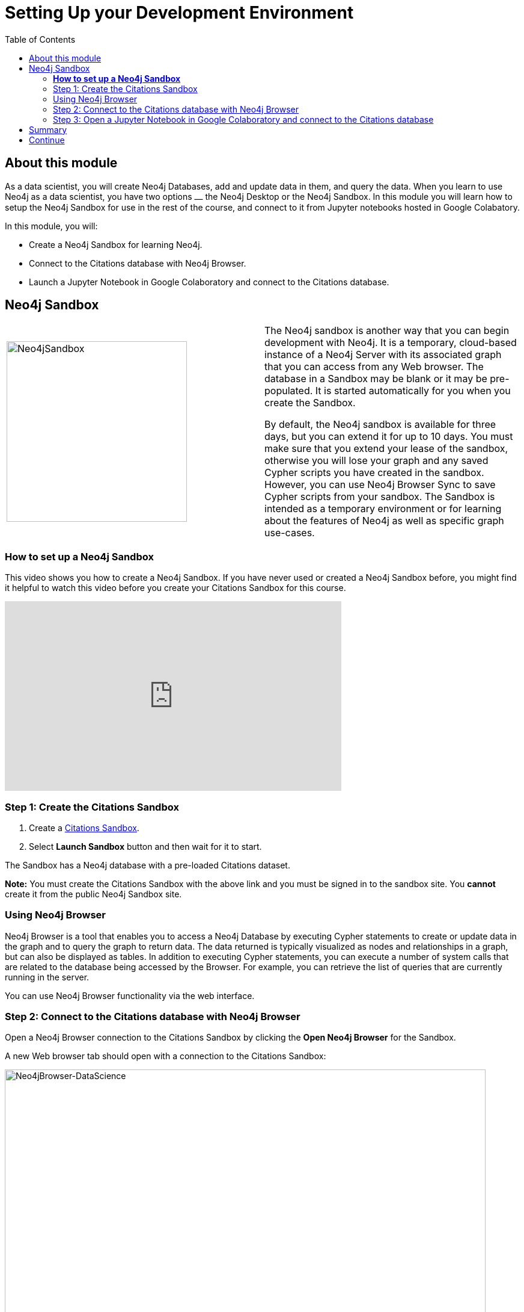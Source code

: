 
= Setting Up your Development Environment
:presenter: Neo Technology
:twitter: neo4j
:email: info@neotechnology.com
:neo4j-version: 3.4.4
:currentyear: 2018
:doctype: book
:toc: left
:toclevels: 3
:prevsect: 0
:prevsecttitle: Data Science with Neo4j
:currsect: 1
:nextsecttitle: Exploratory Data Analysis
:nextsect: 2
:experimental:
:imagedir: https://s3-us-west-1.amazonaws.com/data.neo4j.com/intro-neo4j/img
//:imagedir: http://localhost:8001/img
:manual: http://neo4j.com/docs/developer-manual/current
:manual-cypher: {manual}/cypher

== About this module

As a data scientist, you will create Neo4j Databases, add and update data in them, and query the data.
When you learn to use Neo4j as a data scientist, you have two options ⎼ the Neo4j Desktop or the Neo4j Sandbox.
In this module you will learn how to setup the Neo4j Sandbox for use in the rest of the course, and connect to it from Jupyter notebooks hosted in Google Colabatory.

In this module, you will:
[square]
* Create a Neo4j Sandbox for learning Neo4j.
* Connect to the Citations database with  Neo4j Browser.
* Launch a Jupyter Notebook in Google Colaboratory and connect to the Citations database.

== Neo4j Sandbox

[frame="none", cols="^.^,<.^"]
|===
a|image::{imagedir}/Neo4jSandbox.png[Neo4jSandbox,width=300,align=center]
a|
The Neo4j sandbox is another way that you can begin development with Neo4j.
It is a temporary, cloud-based instance of a Neo4j Server with its associated graph that you can access from any Web browser.
The database in a Sandbox may be blank or it may be pre-populated.
It is started automatically for you when you create the Sandbox.

By default, the Neo4j sandbox is available for three days, but you can extend it for up to 10 days.
You must make sure that you extend your lease of the sandbox, otherwise you will lose your graph and any saved Cypher scripts you have created in the sandbox.
However, you can use Neo4j Browser Sync to save Cypher scripts from your sandbox.
The Sandbox is intended as a temporary environment or for learning about the features of Neo4j as well as specific graph use-cases.

|===

=== *How to set up a Neo4j Sandbox*

This video shows you how to create a Neo4j Sandbox. If you have never used or created a Neo4j Sandbox before, you might find it helpful to watch this video before you create your Citations Sandbox for this course.

++++
<iframe width="560" height="315" src="https://www.youtube.com/embed/rmfgRKPjhl8?rel=0" frameborder="0" allow="autoplay; encrypted-media" allowfullscreen></iframe>
++++

=== Step 1: Create the Citations Sandbox

. Create a https://sandbox.neo4j.com/?usecase=citations[Citations Sandbox^].
. Select *Launch Sandbox* button and then wait for it to start.

The Sandbox has a Neo4j database with a pre-loaded Citations dataset.

*Note:* You must create the Citations Sandbox with the above link and you must be signed in to the sandbox site. You *cannot* create it from the public Neo4j Sandbox site.

=== Using Neo4j Browser

Neo4j Browser is a tool that enables you to access a Neo4j Database by executing Cypher statements to create or update data in the graph and to query the graph to return data.
The data returned is typically visualized as nodes and relationships in a graph, but can also be displayed as tables.
In addition to executing Cypher statements, you can execute a number of system calls that are related to the database being accessed by the Browser.
For example, you can retrieve the list of queries that are currently running in the server.

You can use Neo4j Browser functionality via the web interface.

=== Step 2: Connect to the Citations database with Neo4j Browser

Open a Neo4j Browser connection to the Citations Sandbox by clicking the *Open Neo4j Browser* for the Sandbox.

A new Web browser tab should open with a connection to the Citations Sandbox:

image:{imagedir}/Neo4jBrowser-DataScience.png[Neo4jBrowser-DataScience,width=800]

If  you have never used Neo4j Browser before for a Sandbox, you might find the Guided Tour of the Sandbox helpful, otherwise, simply close it.

=== Step 3: Open a Jupyter Notebook in Google Colaboratory and connect to the Citations database

In this course you will use Jupyter Notebook hosted on the Google Colaboratory environment.
All the notebooks in this course require a connection to your Neo4j Sandbox instance, so you will test that now.

Launch the notebook by clicking below. This will open a tab for the Jupyter Notebook where you will set it up to connect to the Neo4j Sandbox.

++++
<a class="medium button-notebook" target="_blank" href="https://colab.research.google.com/github/neo4j-contrib/training-v2/blob/master/Courses/DataScience/notebooks/00_Environment.ipynb">Launch Notebook!</a>
++++


== Summary

You should now have set up your development environment by:
[square]
* Creating a Neo4j Sandbox for learning Neo4j.
* Connecting to the Citations database with  Neo4j Browser.
* Launching a Jupyter Notebook in Google Colaboratory and connecting to the Citations database.


== Continue

++++
<a class="next-section medium button" href="../part-2/">Continue to Module 2</a>
++++

ifdef::backend-html5[]
++++
<script>
$( document ).ready(function() {
  Intercom('trackEvent','training-datascience-view-part1');
});
</script>
++++
endif::backend-html5[]
